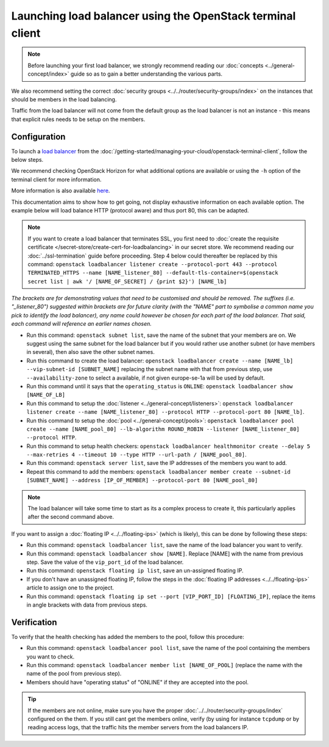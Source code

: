 ===========================================================
Launching load balancer using the OpenStack terminal client
===========================================================

.. note::

   Before launching your first load balancer, we strongly recommend reading
   our :doc:`concepts <../general-concept/index>` guide so as to gain a better
   understanding the various parts.

We also recommend setting the correct :doc:`security groups <../../router/security-groups/index>`
on the instances that should be members in the load balancing.

Traffic from the load balancer will not come from the default group as the load balancer
is not an instance - this means that explicit rules needs to be setup on the members.

Configuration
-------------

To launch a `load balancer <../index>`_ from the :doc:`/getting-started/managing-your-cloud/openstack-terminal-client`, follow
the below steps.

We recommend checking OpenStack Horizon for what additional options are available or using
the ``-h`` option of the terminal client for more information.

More information is also available `here <https://docs.openstack.org/octavia/latest/user/guides/basic-cookbook.html>`__.

This documentation aims to show how to get going, not display exhaustive information on each available
option. The example below will load balance HTTP (protocol aware) and thus port 80, this can be adapted.

.. note::

   If you want to create a load balancer that terminates SSL, you first need to :doc:`create the requisite
   certificate </secret-store/create-cert-for-loadbalancing>` in our secret store. We recommend reading
   our :doc:`../ssl-termination` guide before proceeding. Step 4 below could thereafter be replaced by
   this command: ``openstack loadbalancer listener create --protocol-port 443 --protocol TERMINATED_HTTPS
   --name [NAME_listener_80] --default-tls-container=$(openstack secret list | awk '/ [NAME_OF_SECRET] / {print $2}') [NAME_lb]``

*The brackets are for demonstrating values that need to be customised and should be removed. The suffixes
(i.e. "_listener_80") suggested within brackets are for future clarity (with the "NAME" part to symbolise
a common name you pick to identify the load balancer), any name could however be chosen for each part of
the load balancer. That said, each command will reference an earlier names chosen.*

- Run this command: ``openstack subnet list``, save the name of the subnet that your members are on. We
  suggest using the same subnet for the load balancer but if you would rather use another subnet (or have
  members in several), then also save the other subnet names.

- Run this command to create the load balancer: ``openstack loadbalancer create --name [NAME_lb] --vip-subnet-id [SUBNET_NAME]`` replacing
  the subnet name with that from previous step, use ``--availability-zone`` to select a available, if not given europe-se-1a will be used by default.

- Run this command until it says that the ``operating_status`` is ``ONLINE``: ``openstack loadbalancer show [NAME_OF_LB]``

- Run this command to setup the :doc:`listener <../general-concept/listeners>`: ``openstack loadbalancer listener create --name [NAME_listener_80] --protocol HTTP --protocol-port 80 [NAME_lb]``.

- Run this command to setup the :doc:`pool <../general-concept/pools>`: ``openstack loadbalancer pool create --name [NAME_pool_80] --lb-algorithm ROUND_ROBIN --listener [NAME_listener_80] --protocol HTTP``.

- Run this command to setup health checkers: ``openstack loadbalancer healthmonitor create --delay 5 --max-retries 4 --timeout 10 --type HTTP --url-path / [NAME_pool_80]``.

- Run this command: ``openstack server list``, save the IP addresses of the members you want to add.

- Repeat this command to add the members: ``openstack loadbalancer member create --subnet-id [SUBNET_NAME] --address [IP_OF_MEMBER] --protocol-port 80 [NAME_pool_80]``

.. note::

   The load balancer will take some time to start as its a complex process to create it, this particularly
   applies after the second command above.

If you want to assign a :doc:`floating IP <../../floating-ips>` (which is likely), this can be done by
following these steps:

- Run this command: ``openstack loadbalancer list``, save the name of the load balancer you want to verify.

- Run this command: ``openstack loadbalancer show [NAME]``. Replace [NAME] with the name from previous step. Save
  the value of the ``vip_port_id`` of the load balancer.

- Run this command: ``openstack floating ip list``, save an un-assigned floating IP.

- If you don't have an unassigned floating IP, follow the steps in the :doc:`floating IP addresses <../../floating-ips>`
  article to assign one to the project.

- Run this command: ``openstack floating ip set --port [VIP_PORT_ID] [FLOATING_IP]``, replace the items in angle
  brackets with data from previous steps.

Verification
------------

To verify that the health checking has added the members to the pool, follow this procedure:

- Run this command: ``openstack loadbalancer pool list``, save the name of the pool containing the members
  you want to check.

- Run this command: ``openstack loadbalancer member list [NAME_OF_POOL]`` (replace the name with the name
  of the pool from previous step).

- Members should have "operating status" of "ONLINE" if they are accepted into the pool.

.. tip::

   If the members are not online, make sure you have the proper :doc:`../../router/security-groups/index` configured
   on the them. If you still cant get the members online, verify (by using for instance ``tcpdump`` or by reading access
   logs, that the traffic hits the member servers from the load balancers IP.

..  seealso::

    - :doc:`../general-concept/index`
    - :doc:`../recommendations`
    - :doc:`../index`
